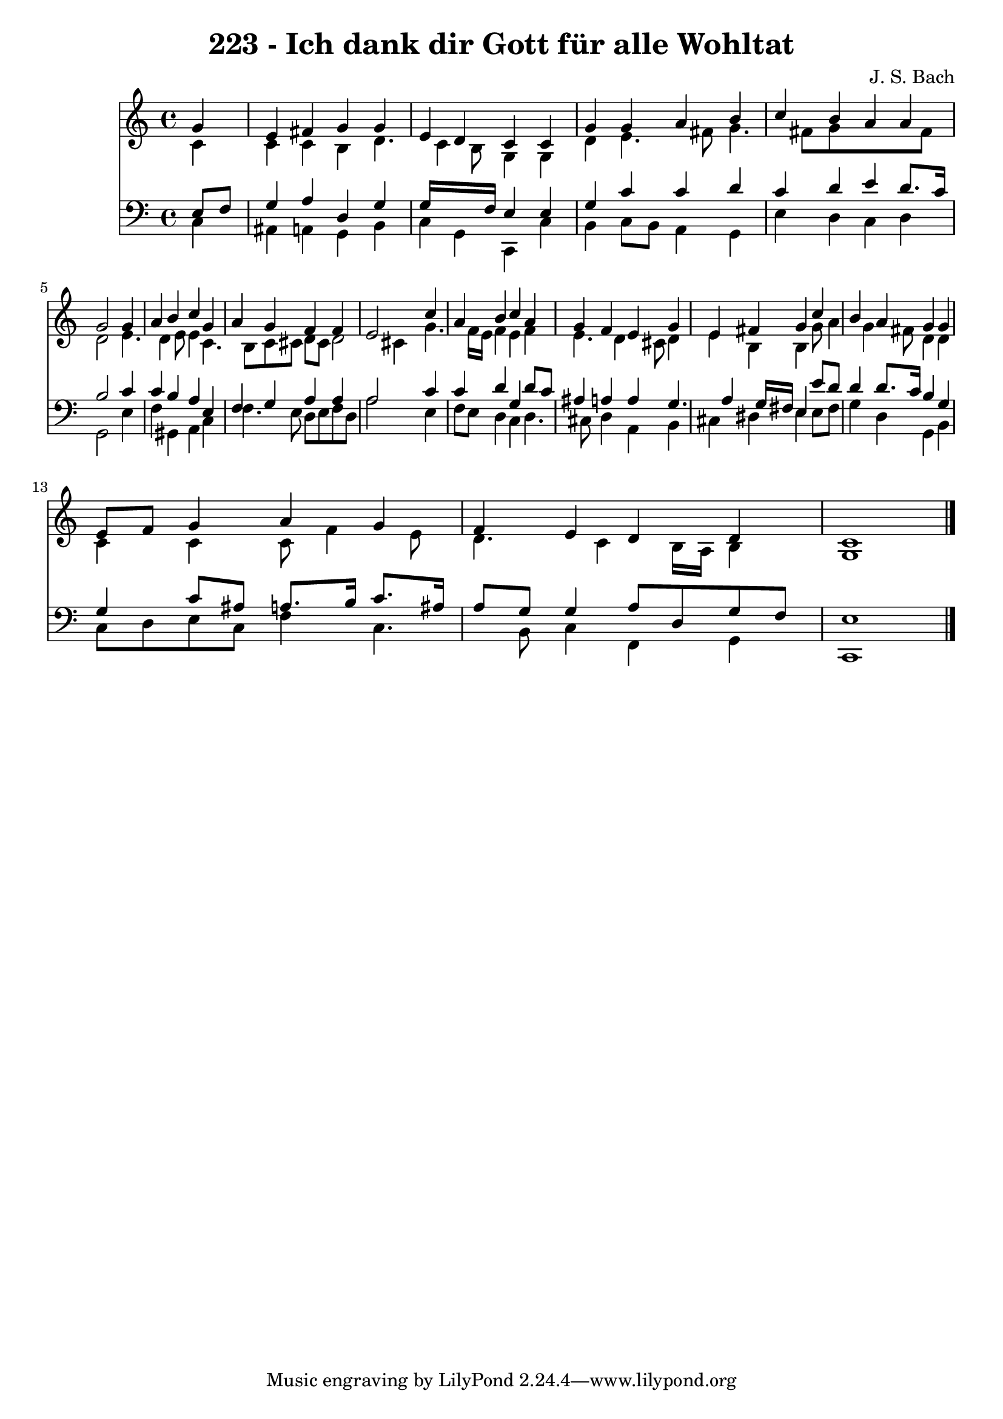 
\version "2.10.33"

\header {
  title = "223 - Ich dank dir Gott für alle Wohltat"
  composer = "J. S. Bach"
}

global =  {
  \time 4/4 
  \key c \major
}

soprano = \relative c {
  \partial 4 g''4 
  e fis g g 
  e d c c 
  g' g a b 
  c b a a 
  g2 s4 g 
  a b c g 
  a g f f 
  e2 s4 c' 
  a b c a 
  g f e g 
  e fis g c 
  b a g g 
  e8 f g4 a g 
  f e d d 
  c1 
}


alto = \relative c {
  \partial 4 c'4 
  c c b d4. c4 b8 g4 g 
  d' e4. fis8 g4. fis8 g8*5 fis8 
  d2 s4 e4. d4 e8 e4 c4. b8 c cis d cis d2 cis4 s4 g'4. f16 e 
  f4 e f 
  e4. d4 cis8 d4 
  e b b g'8 a4 g fis8 d4 d 
  c c c8 f4 e8 
  d4. c4 b16 a b4 
  g1 
}


tenor = \relative c {
  \partial 4 e8 f 
  g4 a d, g 
  g16*7 f16 e4 e 
  g c c d 
  c d e d8. c16 
  b2 s4 c 
  c b a e 
  f g a a 
  a2 s4 c 
  c d g, d'8 c 
  ais4 a a g4. a4 g16 fis e4 e'8 d 
  d4 d8. c16 b4 g 
  g c8 ais a8. b16 c8. ais16 
  a8 g g4 a8 d, g f 
  e1 
}


baixo = \relative c {
  \partial 4 c4 
  ais a g b 
  c g c, c' 
  b c8 b a4 g 
  e' d c d 
  g,2 s4 e' 
  f gis, a c 
  f4. e8 d e f d 
  a'2 s4 e 
  f8 e d4 c d4. cis8 d4 a b 
  cis dis e e8 fis 
  g4 d g, b 
  c8 d e c f4 c4. b8 c4 f, g 
  c,1 
}


\score {
  <<
    \new Staff {
      <<
        \global
        \new Voice = "1" { \voiceOne \soprano }
        \new Voice = "2" { \voiceTwo \alto }
      >>
    }
    \new Staff {
      <<
        \global
        \clef "bass"
        \new Voice = "1" {\voiceOne \tenor }
        \new Voice = "2" { \voiceTwo \baixo \bar "|."}
      >>
    }
  >>
}
